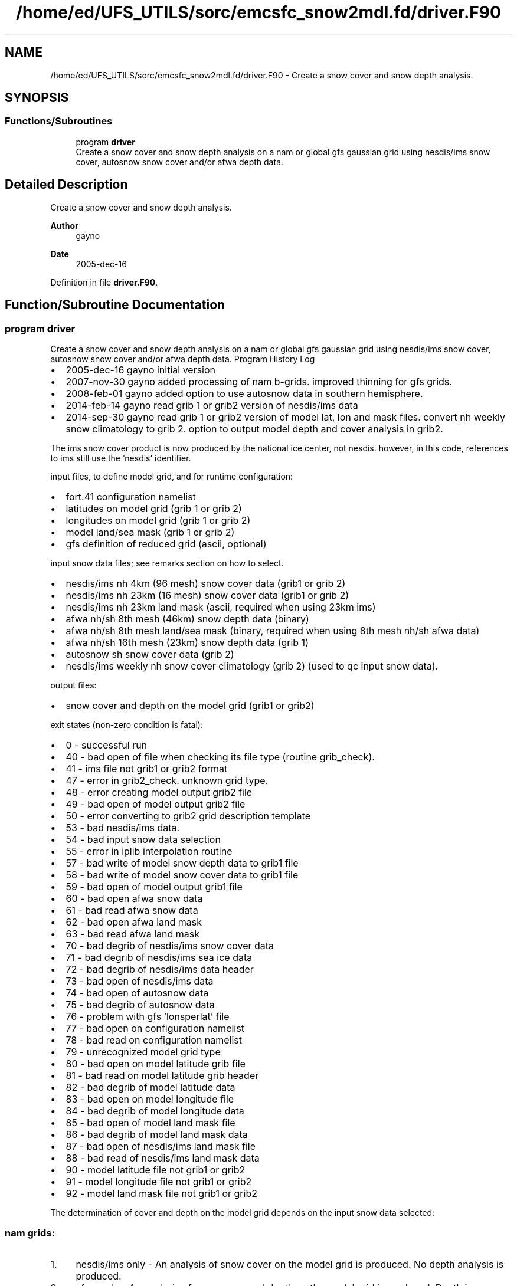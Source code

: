 .TH "/home/ed/UFS_UTILS/sorc/emcsfc_snow2mdl.fd/driver.F90" 3 "Thu Mar 11 2021" "Version 1.0.0" "emcsfc_snow2mdl" \" -*- nroff -*-
.ad l
.nh
.SH NAME
/home/ed/UFS_UTILS/sorc/emcsfc_snow2mdl.fd/driver.F90 \- Create a snow cover and snow depth analysis\&.  

.SH SYNOPSIS
.br
.PP
.SS "Functions/Subroutines"

.in +1c
.ti -1c
.RI "program \fBdriver\fP"
.br
.RI "Create a snow cover and snow depth analysis on a nam or global gfs gaussian grid using nesdis/ims snow cover, autosnow snow cover and/or afwa depth data\&. "
.in -1c
.SH "Detailed Description"
.PP 
Create a snow cover and snow depth analysis\&. 


.PP
\fBAuthor\fP
.RS 4
gayno 
.RE
.PP
\fBDate\fP
.RS 4
2005-dec-16 
.RE
.PP

.PP
Definition in file \fBdriver\&.F90\fP\&.
.SH "Function/Subroutine Documentation"
.PP 
.SS "program driver"

.PP
Create a snow cover and snow depth analysis on a nam or global gfs gaussian grid using nesdis/ims snow cover, autosnow snow cover and/or afwa depth data\&. Program History Log
.IP "\(bu" 2
2005-dec-16 gayno initial version
.IP "\(bu" 2
2007-nov-30 gayno added processing of nam b-grids\&. improved thinning for gfs grids\&.
.IP "\(bu" 2
2008-feb-01 gayno added option to use autosnow data in southern hemisphere\&.
.IP "\(bu" 2
2014-feb-14 gayno read grib 1 or grib2 version of nesdis/ims data
.IP "\(bu" 2
2014-sep-30 gayno read grib 1 or grib2 version of model lat, lon and mask files\&. convert nh weekly snow climatology to grib 2\&. option to output model depth and cover analysis in grib2\&.
.PP
.PP
The ims snow cover product is now produced by the national ice center, not nesdis\&. however, in this code, references to ims still use the 'nesdis' identifier\&.
.PP
input files, to define model grid, and for runtime configuration:
.IP "\(bu" 2
fort\&.41 configuration namelist
.IP "\(bu" 2
latitudes on model grid (grib 1 or grib 2)
.IP "\(bu" 2
longitudes on model grid (grib 1 or grib 2)
.IP "\(bu" 2
model land/sea mask (grib 1 or grib 2)
.IP "\(bu" 2
gfs definition of reduced grid (ascii, optional)
.PP
.PP
input snow data files; see remarks section on how to select\&.
.IP "\(bu" 2
nesdis/ims nh 4km (96 mesh) snow cover data (grib1 or grib 2)
.IP "\(bu" 2
nesdis/ims nh 23km (16 mesh) snow cover data (grib1 or grib 2)
.IP "\(bu" 2
nesdis/ims nh 23km land mask (ascii, required when using 23km ims)
.IP "\(bu" 2
afwa nh/sh 8th mesh (46km) snow depth data (binary)
.IP "\(bu" 2
afwa nh/sh 8th mesh land/sea mask (binary, required when using 8th mesh nh/sh afwa data)
.IP "\(bu" 2
afwa nh/sh 16th mesh (23km) snow depth data (grib 1)
.IP "\(bu" 2
autosnow sh snow cover data (grib 2)
.IP "\(bu" 2
nesdis/ims weekly nh snow cover climatology (grib 2) (used to qc input snow data)\&.
.PP
.PP
output files: 
.br
.IP "\(bu" 2
snow cover and depth on the model grid (grib1 or grib2)
.PP
.PP
exit states (non-zero condition is fatal):
.IP "\(bu" 2
0 - successful run
.IP "\(bu" 2
40 - bad open of file when checking its file type (routine grib_check)\&.
.IP "\(bu" 2
41 - ims file not grib1 or grib2 format
.IP "\(bu" 2
47 - error in grib2_check\&. unknown grid type\&.
.IP "\(bu" 2
48 - error creating model output grib2 file
.IP "\(bu" 2
49 - bad open of model output grib2 file
.IP "\(bu" 2
50 - error converting to grib2 grid description template
.IP "\(bu" 2
53 - bad nesdis/ims data\&. 
.br

.IP "\(bu" 2
54 - bad input snow data selection
.IP "\(bu" 2
55 - error in iplib interpolation routine
.IP "\(bu" 2
57 - bad write of model snow depth data to grib1 file
.IP "\(bu" 2
58 - bad write of model snow cover data to grib1 file
.IP "\(bu" 2
59 - bad open of model output grib1 file
.IP "\(bu" 2
60 - bad open afwa snow data
.IP "\(bu" 2
61 - bad read afwa snow data
.IP "\(bu" 2
62 - bad open afwa land mask
.IP "\(bu" 2
63 - bad read afwa land mask
.IP "\(bu" 2
70 - bad degrib of nesdis/ims snow cover data
.IP "\(bu" 2
71 - bad degrib of nesdis/ims sea ice data
.IP "\(bu" 2
72 - bad degrib of nesdis/ims data header
.IP "\(bu" 2
73 - bad open of nesdis/ims data
.IP "\(bu" 2
74 - bad open of autosnow data
.IP "\(bu" 2
75 - bad degrib of autosnow data
.IP "\(bu" 2
76 - problem with gfs 'lonsperlat' file
.IP "\(bu" 2
77 - bad open on configuration namelist
.IP "\(bu" 2
78 - bad read on configuration namelist
.IP "\(bu" 2
79 - unrecognized model grid type
.IP "\(bu" 2
80 - bad open on model latitude grib file
.IP "\(bu" 2
81 - bad read on model latitude grib header
.IP "\(bu" 2
82 - bad degrib of model latitude data
.IP "\(bu" 2
83 - bad open on model longitude file
.IP "\(bu" 2
84 - bad degrib of model longitude data
.IP "\(bu" 2
85 - bad open of model land mask file
.IP "\(bu" 2
86 - bad degrib of model land mask data
.IP "\(bu" 2
87 - bad open of nesdis/ims land mask file
.IP "\(bu" 2
88 - bad read of nesdis/ims land mask data
.IP "\(bu" 2
90 - model latitude file not grib1 or grib2
.IP "\(bu" 2
91 - model longitude file not grib1 or grib2
.IP "\(bu" 2
92 - model land mask file not grib1 or grib2
.PP
.PP
The determination of cover and depth on the model grid depends on the input snow data selected:
.SS "nam grids:"
.IP "1." 4
nesdis/ims only - An analysis of snow cover on the model grid is produced\&. No depth analysis is produced\&.
.IP "2." 4
afwa only - An analysis of snow cover and depth on the model grid is produced\&. Depth is determined from the afwa data\&. Cover is set to 100% where afwa indicates snow and 0% otherwise\&.
.IP "3." 4
nesdis/ims and afwa - An analysis of snow cover and depth on the model grid is produced\&. Cover is determined by the nesdis/ims data\&. If cover is greater than user-defined threshold (variable snow_cvr_threshold) the depth is set to the afwa value or a nominal value, whichever is greater\&. The nominal value is user-defined (varaible min_snow_depth)\&. If cover is less than user- defined threshold, the depth is set to 0, regardless of the afwa depth value\&.
.PP
.SS "gfs grid:"
.IP "1." 4
nesdis/ims and autosnow only - An analysis of snow cover and depth on the model grid is produced\&. 
.br
 Cover is determined from the ims and autosnow data\&. If cover is greater than the user-defined threshold (variable snow_cvr_threshold), the the depth is set to the user-defined default depth (variable min_snow_depth)\&.
.IP "2." 4
afwa only - An analysis of snow cover and depth on the model grid is produced\&. Depth is determined from the afwa data\&. Cover is set to 100% where afwa indicates snow and 0% otherwise\&.
.IP "3." 4
nesdis/ims, autosnow and afwa - An analysis of snow cover and depth on the model grid is produced\&. Cover is determined by the ims and autosnow data\&. If cover is greater than user-defined threshold (variable snow_cvr_threshold) the depth is set to the afwa value or a nominal value, whichever is greater\&. The nominal value is user-defined (varaible min_snow_depth)\&. If cover is less than user- defined threshold, the depth is set to 0, regardless of the afwa depth value\&.
.PP
.PP
\fBReturns\fP
.RS 4
0 for success, error code otherwise\&. 
.br
 
.RE
.PP
\fBAuthor\fP
.RS 4
gayno 
.RE
.PP
\fBDate\fP
.RS 4
2005-dec-16 
.RE
.PP

.PP
Definition at line 144 of file driver\&.F90\&.
.PP
References snow2mdl::interp(), model_grid::model_grid_cleanup(), program_setup::read_config_nml(), model_grid::read_mdl_grid_info(), snowdat::readafwa(), snowdat::readautosnow(), and snowdat::readnesdis()\&.
.SH "Author"
.PP 
Generated automatically by Doxygen for emcsfc_snow2mdl from the source code\&.
